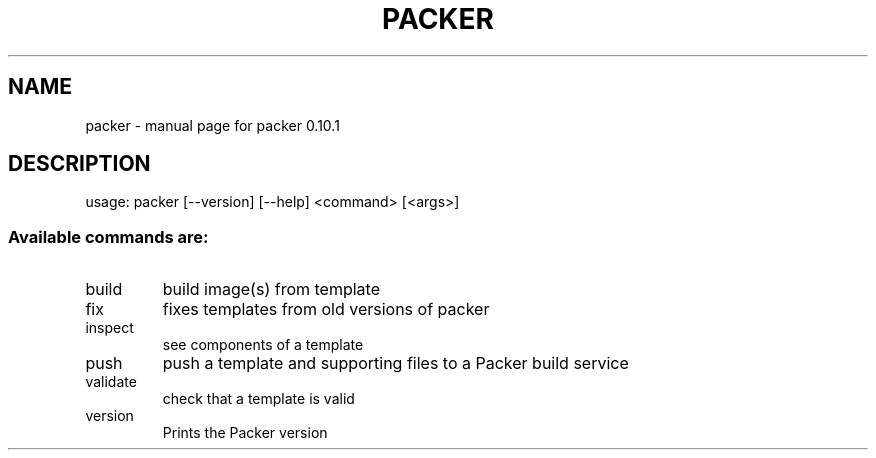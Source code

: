 .\" DO NOT MODIFY THIS FILE!  It was generated by help2man 1.46.4.
.TH PACKER "1" "May 2016" "packer 0.10.1" "User Commands"
.SH NAME
packer \- manual page for packer 0.10.1
.SH DESCRIPTION
usage: packer [\-\-version] [\-\-help] <command> [<args>]
.SS "Available commands are:"
.TP
build
build image(s) from template
.TP
fix
fixes templates from old versions of packer
.TP
inspect
see components of a template
.TP
push
push a template and supporting files to a Packer build service
.TP
validate
check that a template is valid
.TP
version
Prints the Packer version
